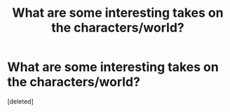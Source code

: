 #+TITLE: What are some interesting takes on the characters/world?

* What are some interesting takes on the characters/world?
:PROPERTIES:
:Score: 2
:DateUnix: 1611272325.0
:DateShort: 2021-Jan-22
:FlairText: Request
:END:
[deleted]

